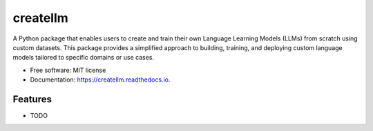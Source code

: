 ==========
createllm
==========


.. image:: https://img.shields.io/pypi/v/createllm.svg
        :target: https://pypi.python.org/pypi/createllm

.. image:: https://img.shields.io/travis/khushaljethava/createllm.svg
        :target: https://travis-ci.com/khushaljethava/createllm

.. image:: https://readthedocs.org/projects/createllm/badge/?version=latest
        :target: https://createllm.readthedocs.io/en/latest/?version=latest
        :alt: Documentation Status




A Python package that enables users to create and train their own Language Learning Models (LLMs) from scratch using custom datasets. This package provides a simplified approach to building, training, and deploying custom language models tailored to specific domains or use cases.


* Free software: MIT license
* Documentation: https://createllm.readthedocs.io.


Features
--------

* TODO

